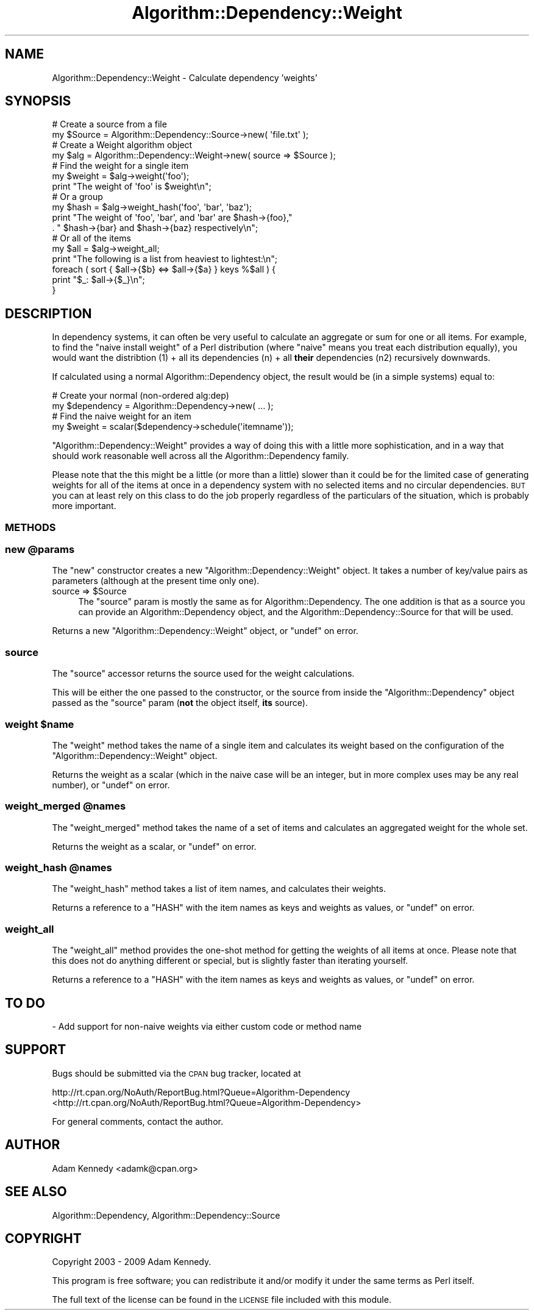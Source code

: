 .\" Automatically generated by Pod::Man 2.23 (Pod::Simple 3.14)
.\"
.\" Standard preamble:
.\" ========================================================================
.de Sp \" Vertical space (when we can't use .PP)
.if t .sp .5v
.if n .sp
..
.de Vb \" Begin verbatim text
.ft CW
.nf
.ne \\$1
..
.de Ve \" End verbatim text
.ft R
.fi
..
.\" Set up some character translations and predefined strings.  \*(-- will
.\" give an unbreakable dash, \*(PI will give pi, \*(L" will give a left
.\" double quote, and \*(R" will give a right double quote.  \*(C+ will
.\" give a nicer C++.  Capital omega is used to do unbreakable dashes and
.\" therefore won't be available.  \*(C` and \*(C' expand to `' in nroff,
.\" nothing in troff, for use with C<>.
.tr \(*W-
.ds C+ C\v'-.1v'\h'-1p'\s-2+\h'-1p'+\s0\v'.1v'\h'-1p'
.ie n \{\
.    ds -- \(*W-
.    ds PI pi
.    if (\n(.H=4u)&(1m=24u) .ds -- \(*W\h'-12u'\(*W\h'-12u'-\" diablo 10 pitch
.    if (\n(.H=4u)&(1m=20u) .ds -- \(*W\h'-12u'\(*W\h'-8u'-\"  diablo 12 pitch
.    ds L" ""
.    ds R" ""
.    ds C` ""
.    ds C' ""
'br\}
.el\{\
.    ds -- \|\(em\|
.    ds PI \(*p
.    ds L" ``
.    ds R" ''
'br\}
.\"
.\" Escape single quotes in literal strings from groff's Unicode transform.
.ie \n(.g .ds Aq \(aq
.el       .ds Aq '
.\"
.\" If the F register is turned on, we'll generate index entries on stderr for
.\" titles (.TH), headers (.SH), subsections (.SS), items (.Ip), and index
.\" entries marked with X<> in POD.  Of course, you'll have to process the
.\" output yourself in some meaningful fashion.
.ie \nF \{\
.    de IX
.    tm Index:\\$1\t\\n%\t"\\$2"
..
.    nr % 0
.    rr F
.\}
.el \{\
.    de IX
..
.\}
.\"
.\" Accent mark definitions (@(#)ms.acc 1.5 88/02/08 SMI; from UCB 4.2).
.\" Fear.  Run.  Save yourself.  No user-serviceable parts.
.    \" fudge factors for nroff and troff
.if n \{\
.    ds #H 0
.    ds #V .8m
.    ds #F .3m
.    ds #[ \f1
.    ds #] \fP
.\}
.if t \{\
.    ds #H ((1u-(\\\\n(.fu%2u))*.13m)
.    ds #V .6m
.    ds #F 0
.    ds #[ \&
.    ds #] \&
.\}
.    \" simple accents for nroff and troff
.if n \{\
.    ds ' \&
.    ds ` \&
.    ds ^ \&
.    ds , \&
.    ds ~ ~
.    ds /
.\}
.if t \{\
.    ds ' \\k:\h'-(\\n(.wu*8/10-\*(#H)'\'\h"|\\n:u"
.    ds ` \\k:\h'-(\\n(.wu*8/10-\*(#H)'\`\h'|\\n:u'
.    ds ^ \\k:\h'-(\\n(.wu*10/11-\*(#H)'^\h'|\\n:u'
.    ds , \\k:\h'-(\\n(.wu*8/10)',\h'|\\n:u'
.    ds ~ \\k:\h'-(\\n(.wu-\*(#H-.1m)'~\h'|\\n:u'
.    ds / \\k:\h'-(\\n(.wu*8/10-\*(#H)'\z\(sl\h'|\\n:u'
.\}
.    \" troff and (daisy-wheel) nroff accents
.ds : \\k:\h'-(\\n(.wu*8/10-\*(#H+.1m+\*(#F)'\v'-\*(#V'\z.\h'.2m+\*(#F'.\h'|\\n:u'\v'\*(#V'
.ds 8 \h'\*(#H'\(*b\h'-\*(#H'
.ds o \\k:\h'-(\\n(.wu+\w'\(de'u-\*(#H)/2u'\v'-.3n'\*(#[\z\(de\v'.3n'\h'|\\n:u'\*(#]
.ds d- \h'\*(#H'\(pd\h'-\w'~'u'\v'-.25m'\f2\(hy\fP\v'.25m'\h'-\*(#H'
.ds D- D\\k:\h'-\w'D'u'\v'-.11m'\z\(hy\v'.11m'\h'|\\n:u'
.ds th \*(#[\v'.3m'\s+1I\s-1\v'-.3m'\h'-(\w'I'u*2/3)'\s-1o\s+1\*(#]
.ds Th \*(#[\s+2I\s-2\h'-\w'I'u*3/5'\v'-.3m'o\v'.3m'\*(#]
.ds ae a\h'-(\w'a'u*4/10)'e
.ds Ae A\h'-(\w'A'u*4/10)'E
.    \" corrections for vroff
.if v .ds ~ \\k:\h'-(\\n(.wu*9/10-\*(#H)'\s-2\u~\d\s+2\h'|\\n:u'
.if v .ds ^ \\k:\h'-(\\n(.wu*10/11-\*(#H)'\v'-.4m'^\v'.4m'\h'|\\n:u'
.    \" for low resolution devices (crt and lpr)
.if \n(.H>23 .if \n(.V>19 \
\{\
.    ds : e
.    ds 8 ss
.    ds o a
.    ds d- d\h'-1'\(ga
.    ds D- D\h'-1'\(hy
.    ds th \o'bp'
.    ds Th \o'LP'
.    ds ae ae
.    ds Ae AE
.\}
.rm #[ #] #H #V #F C
.\" ========================================================================
.\"
.IX Title "Algorithm::Dependency::Weight 3"
.TH Algorithm::Dependency::Weight 3 "2009-04-14" "perl v5.12.3" "User Contributed Perl Documentation"
.\" For nroff, turn off justification.  Always turn off hyphenation; it makes
.\" way too many mistakes in technical documents.
.if n .ad l
.nh
.SH "NAME"
Algorithm::Dependency::Weight \- Calculate dependency 'weights'
.SH "SYNOPSIS"
.IX Header "SYNOPSIS"
.Vb 2
\&  # Create a source from a file
\&  my $Source = Algorithm::Dependency::Source\->new( \*(Aqfile.txt\*(Aq );
\&  
\&  # Create a Weight algorithm object
\&  my $alg = Algorithm::Dependency::Weight\->new( source => $Source );
\&  
\&  # Find the weight for a single item
\&  my $weight = $alg\->weight(\*(Aqfoo\*(Aq);
\&  print "The weight of \*(Aqfoo\*(Aq is $weight\en";
\&  
\&  # Or a group
\&  my $hash = $alg\->weight_hash(\*(Aqfoo\*(Aq, \*(Aqbar\*(Aq, \*(Aqbaz\*(Aq);
\&  print "The weight of \*(Aqfoo\*(Aq, \*(Aqbar\*(Aq, and \*(Aqbar\*(Aq are $hash\->{foo},"
\&      . " $hash\->{bar} and $hash\->{baz} respectively\en";
\&  
\&  # Or all of the items
\&  my $all = $alg\->weight_all;
\&  print "The following is a list from heaviest to lightest:\en";
\&  foreach ( sort { $all\->{$b} <=> $all\->{$a} } keys %$all ) {
\&      print "$_: $all\->{$_}\en";
\&  }
.Ve
.SH "DESCRIPTION"
.IX Header "DESCRIPTION"
In dependency systems, it can often be very useful to calculate
an aggregate or sum for one or all items. For example, to find
the \*(L"naive install weight\*(R" of a Perl distribution (where \*(L"naive\*(R"
means you treat each distribution equally), you would want the
distribtion (1) + all its dependencies (n) + all \fBtheir\fR
dependencies (n2) recursively downwards.
.PP
If calculated using a normal Algorithm::Dependency object, the
result would be (in a simple systems) equal to:
.PP
.Vb 2
\&  # Create your normal (non\-ordered alg:dep)
\&  my $dependency = Algorithm::Dependency\->new( ... );
\&  
\&  # Find the naive weight for an item
\&  my $weight = scalar($dependency\->schedule(\*(Aqitemname\*(Aq));
.Ve
.PP
\&\f(CW\*(C`Algorithm::Dependency::Weight\*(C'\fR provides a way of doing this
with a little more sophistication, and in a way that should work
reasonable well across all the Algorithm::Dependency family.
.PP
Please note that the this might be a little (or more than a little)
slower than it could be for the limited case of generating weights
for all of the items at once in a dependency system with no selected
items and no circular dependencies. \s-1BUT\s0 you can at least rely on
this class to do the job properly regardless of the particulars of
the situation, which is probably more important.
.SS "\s-1METHODS\s0"
.IX Subsection "METHODS"
.ie n .SS "new @params"
.el .SS "new \f(CW@params\fP"
.IX Subsection "new @params"
The \f(CW\*(C`new\*(C'\fR constructor creates a new \f(CW\*(C`Algorithm::Dependency::Weight\*(C'\fR
object. It takes a number of key/value pairs as parameters (although
at the present time only one).
.ie n .IP "source => $Source" 4
.el .IP "source => \f(CW$Source\fR" 4
.IX Item "source => $Source"
The \f(CW\*(C`source\*(C'\fR param is mostly the same as for Algorithm::Dependency.
The one addition is that as a source you can provide an
Algorithm::Dependency object, and the Algorithm::Dependency::Source
for that will be used.
.PP
Returns a new \f(CW\*(C`Algorithm::Dependency::Weight\*(C'\fR object, or \f(CW\*(C`undef\*(C'\fR on error.
.SS "source"
.IX Subsection "source"
The \f(CW\*(C`source\*(C'\fR accessor returns the source used for the weight calculations.
.PP
This will be either the one passed to the constructor, or the source from
inside the \f(CW\*(C`Algorithm::Dependency\*(C'\fR object passed as the \f(CW\*(C`source\*(C'\fR param
(\fBnot\fR the object itself, \fBits\fR source).
.ie n .SS "weight $name"
.el .SS "weight \f(CW$name\fP"
.IX Subsection "weight $name"
The \f(CW\*(C`weight\*(C'\fR method takes the name of a single item and calculates its
weight based on the configuration of the \f(CW\*(C`Algorithm::Dependency::Weight\*(C'\fR
object.
.PP
Returns the weight as a scalar (which in the naive case will be an
integer, but in more complex uses may be any real number), or \f(CW\*(C`undef\*(C'\fR
on error.
.ie n .SS "weight_merged @names"
.el .SS "weight_merged \f(CW@names\fP"
.IX Subsection "weight_merged @names"
The \f(CW\*(C`weight_merged\*(C'\fR method takes the name of a set of items and
calculates an aggregated weight for the whole set.
.PP
Returns the weight as a scalar, or \f(CW\*(C`undef\*(C'\fR on error.
.ie n .SS "weight_hash @names"
.el .SS "weight_hash \f(CW@names\fP"
.IX Subsection "weight_hash @names"
The \f(CW\*(C`weight_hash\*(C'\fR method takes a list of item names, and calculates
their weights.
.PP
Returns a reference to a \f(CW\*(C`HASH\*(C'\fR with the item names as keys and weights
as values, or \f(CW\*(C`undef\*(C'\fR on error.
.SS "weight_all"
.IX Subsection "weight_all"
The \f(CW\*(C`weight_all\*(C'\fR method provides the one-shot method for getting the
weights of all items at once. Please note that this does not do
anything different or special, but is slightly faster than iterating
yourself.
.PP
Returns a reference to a \f(CW\*(C`HASH\*(C'\fR with the item names as keys and weights
as values, or \f(CW\*(C`undef\*(C'\fR on error.
.SH "TO DO"
.IX Header "TO DO"
\&\- Add support for non-naive weights via either custom code or method name
.SH "SUPPORT"
.IX Header "SUPPORT"
Bugs should be submitted via the \s-1CPAN\s0 bug tracker, located at
.PP
http://rt.cpan.org/NoAuth/ReportBug.html?Queue=Algorithm\-Dependency <http://rt.cpan.org/NoAuth/ReportBug.html?Queue=Algorithm-Dependency>
.PP
For general comments, contact the author.
.SH "AUTHOR"
.IX Header "AUTHOR"
Adam Kennedy <adamk@cpan.org>
.SH "SEE ALSO"
.IX Header "SEE ALSO"
Algorithm::Dependency, Algorithm::Dependency::Source
.SH "COPYRIGHT"
.IX Header "COPYRIGHT"
Copyright 2003 \- 2009 Adam Kennedy.
.PP
This program is free software; you can redistribute
it and/or modify it under the same terms as Perl itself.
.PP
The full text of the license can be found in the
\&\s-1LICENSE\s0 file included with this module.

